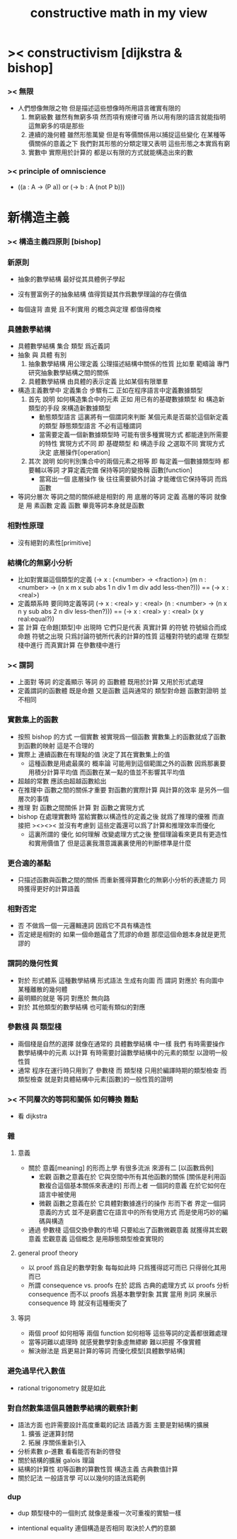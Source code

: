 #+title: constructive math in my view

* >< constructivism [dijkstra & bishop]

*** >< 無限
    * 人們想像無限之物
      但是描述這些想像時所用語言確實有限的
      1. 無窮級數
         雖然有無窮多項
         然而項有規律可循
         所以用有限的語言就能指明這無窮多的項是那些
      2. 連續的幾何體
         雖然形態萬變
         但是有等價關係用以捕捉這些變化
         在某種等價關係的意義之下
         我們對其形態的分類定理又表明
         這些形態之本實爲有窮
      3. 實數中
         實際用於計算的
         都是以有限的方式就能構造出來的數

*** >< principle of omniscience
    * ((a : A -> (P a)) or (-> b : A (not P b)))

* 新構造主義

*** >< 構造主義四原則 [bishop]

*** 新原則

    - 抽象的數學結構 最好從其具體例子學起

    - 沒有豐富例子的抽象結構 值得質疑其作爲數學理論的存在價值

    - 每個違背 直覺 且不利實用 的概念與定理 都值得商榷

*** 具體數學結構

    - 具體數學結構 集合 類型 爲近義詞
    - 抽象 與 具體 有別
      1. 抽象數學結構
         用公理定義 公理描述結構中關係的性質
         比如羣
         範疇論 專門研究抽象數學結構之間的關係
      2. 具體數學結構
         由具體的表示定義
         比如某個有限單羣
    - 構造主義數學中 定義集合 步驟有二
      正如在程序語言中定義數據類型
      1. 首先 說明 如何構造集合中的元素
         正如 用已有的基礎數據類型 和 構造新類型的手段
         來構造新數據類型
         * 動態類型語言
           這裏將有一個謂詞來判斷
           某個元素是否屬於這個新定義的類型
           靜態類型語言
           不必有這種謂詞
         * 當需要定義一個新數據類型時
           可能有很多種實現方式 都能達到所需要的特性
           實現方式不同
           即 基礎類型 和 構造手段 之選取不同
           實現方式決定 底層操作[operation]
      2. 其次 說明 如何判別集合中的兩個元素之相等
         即 每定義一個數據類型時
         都要輔以等詞 才算定義完備
         保持等詞的變換稱 函數[function]
         * 當寫出一個 底層操作 後
           往往需要額外討論
           才能確信它保持等詞 而爲函數
    - 等詞分層次
      等詞之間的關係總是相對的
      用 底層的等詞 定義 高層的等詞
      就像是 用 素函數 定義 函數
      畢竟等詞本身就是函數

*** 相對性原理

    * 沒有絕對的素性[primitive]

*** 結構化的無窮小分析
    * 比如對實屬這個類型的定義
      (-> x : (<number> -> <fraction>)
       (m n : <number> ->
              (n x m x sub abs
               1 n div 1 m div add
               less-then?)))
      ==
      (-> x : <real>)
    * 定義類系時 要同時定義等詞
      (-> x : <real>
          y : <real>
       (n : <number> ->
            (n x n y sub abs
             2 n div
             less-then?)))
      ==
      (-> x : <real>
          y : <real>
       (x y real:equal?))
    * 當 計算 在命題[類型]中 出現時
      它們只是代表 真實計算 的符號
      符號組合而成命題
      符號之出現 只爲討論符號所代表的計算的性質
      這種對符號的處理 在類型棧中進行
      而真實計算 在參數棧中進行

*** >< 謂詞
    * 上面對 等詞 的定義顯示
      等詞 的 函數體
      既用於計算 又用於形式處理
    * 定義謂詞的函數體
      既是命題
      又是函數
      這與通常的
      類型對命題
      函數對證明
      並不相同

*** 實數集上的函數
    * 按照 bishop 的方式
      一個實數 被實現爲一個函數
      實數集上的函數就成了函數到函數的映射
      這是不合理的
    * 實際上
      連續函數在有理點的值
      決定了其在實數集上的值
      * 這種函數是用處最廣的
        概率論 可能用到這個範圍之外的函數
        因爲那裏要用積分計算平均值
        而函數在某一點的值並不影響其平均值
    * 超越的常數
      應該由超越函數給出
    * 在推理中
      函數之間的關係才重要
      對函數的實際計算 與計算的效率 是另外一個層次的事情
    * 推理 對 函數之間關係
      計算 對 函數之實現方式
    * bishop 在處理實數時
      當給實數以構造性的定義之後
      就爲了推理的優雅
      而直接把 ><><><
      並沒有考慮到
      這些定義還可以爲了計算和推理效率而優化
      * 這裏所謂的 優化 如何理解
        改變處理方式之後
        整個理論看來更具有更造性和實用價值了
        但是這裏我潛意識裏裏使用的判斷標準是什麼

*** 更合適的基點
    * 只描述函數與函數之間的關係
      而重新獲得算數化的無窮小分析的表達能力
      同時獲得更好的計算語義

*** 相對否定
    * 否 不做爲一個一元邏輯連詞
      因爲它不具有構造性
    * 否定總是相對的
      如果一個命題蘊含了荒謬的命題
      那麼這個命題本身就是更荒謬的

*** 謂詞的幾何性質
    * 對於 形式體系 這種數學結構
      形式語法 生成有向圖
      而 謂詞 對應於 有向圖中 某種離散的幾何體
    * 最明顯的就是 等詞 對應於 無向路
    * 對於 其他類型的數學結構
      也可能有類似的對應

*** 參數棧 與 類型棧
    * 兩個棧是自然的選擇
      就像在通常的 具體數學結構 中一樣
      我們
      有時需要操作數學結構中的元素 以計算
      有時需要討論數學結構中的元素的類型 以證明一般性質
    * 通常 程序在運行時只用到了 參數棧
      而 類型棧 只用於編譯時期的類型檢查
      而 類型檢查 就是對具體結構中元素[函數]的一般性質的證明

*** >< 不同層次的等詞和關係 如何轉換  :難點:
    * 看 dijkstra

*** 雜

***** 意義
      * 關於 意義[meaning] 的形而上學
        有很多流派
        來源有二 [以函數爲例]
        * 宏觀
          函數之意義在於
          它與空間中所有其他函數的關係
          [關係是利用函數複合這個基本關係來表達的]
          形而上者
          一個詞的意義
          在於它如何在語言中被使用
        * 微觀
          函數之意義在於
          它具體對數據進行的操作
          形而下者
          界定一個詞意義的方式
          並不是窮盡它在語言中的所有使用方式
          而是使用巧妙的編碼與構造
      * 通過 參數棧 這個交換參數的市場
        只要給出了函數微觀意義 就獲得其宏觀意義
        宏觀意義 這個概念 是用靜態類型檢查實現的

***** general proof theory
      * 以 proof 爲自足的數學對象
        每每如此時
        只爲獲得認可而已
        只得弱化其用而已
      * 所謂 consequence vs. proofs 在於
        認爲
        古典的處理方式
        以 proofs 分析 consequence
        而不以 proofs 爲基本數學對象
        其實
        當用 則詞 來展示 consequence 時
        就沒有這種衝突了

***** 等詞
      * 兩個 proof 如何相等
        兩個 function 如何相等
        這些等詞的定義都很難處理
      * 當等詞難以處理時
        就感覺數學對象虛無縹緲
        難以把握 不像實體
      * 解決辦法是
        爲更易計算的等詞
        而優化模型[具體數學結構]

*** 避免過早代入數值
    * rational trigonometry 就是如此

*** 對自然數集這個具體數學結構的觀察計劃
    * 語法方面 也許需要設計高度重載的記法
      語義方面 主要是對結構的擴展
      1. 擴張
         逆運算封閉
      2. 拓展
         序關係重新引入
    * 分析素數
      p-進數
      看看能否有新的啓發
    * 關於結構的擴展
      galois 理論
    * 結構的計算性
      初等函數的算數性質
      構造主義
      古典數值計算
    * 關於記法
      一般語言學
      可以以幾何的語法爲範例

*** dup

    - dup 類型棧中的一個則式
      就像是重複一次可重複的實驗一樣

    - intentional equality
      連個構造是否相同
      取決於人們的意願
